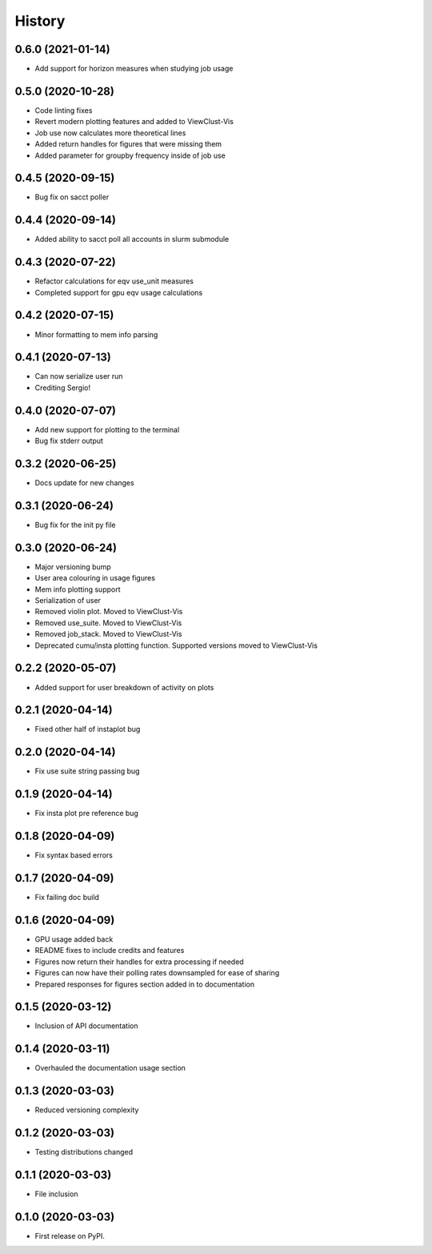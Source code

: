 =======
History
=======

0.6.0 (2021-01-14)
------------------

* Add support for horizon measures when studying job usage


0.5.0 (2020-10-28)
------------------

* Code linting fixes
* Revert modern plotting features and added to ViewClust-Vis
* Job use now calculates more theoretical lines
* Added return handles for figures that were missing them
* Added parameter for groupby frequency inside of job use


0.4.5 (2020-09-15)
------------------

* Bug fix on sacct poller


0.4.4 (2020-09-14)
------------------

* Added ability to sacct poll all accounts in slurm submodule


0.4.3 (2020-07-22)
------------------

* Refactor calculations for eqv use_unit measures
* Completed support for gpu eqv usage calculations


0.4.2 (2020-07-15)
------------------

* Minor formatting to mem info parsing


0.4.1 (2020-07-13)
------------------

* Can now serialize user run
* Crediting Sergio!


0.4.0 (2020-07-07)
------------------

* Add new support for plotting to the terminal
* Bug fix stderr output


0.3.2 (2020-06-25)
------------------

* Docs update for new changes


0.3.1 (2020-06-24)
------------------

* Bug fix for the init py file


0.3.0 (2020-06-24)
------------------

* Major versioning bump
* User area colouring in usage figures
* Mem info plotting support
* Serialization of user
* Removed violin plot. Moved to ViewClust-Vis
* Removed use_suite. Moved to ViewClust-Vis
* Removed job_stack. Moved to ViewClust-Vis
* Deprecated cumu/insta plotting function. Supported versions moved to ViewClust-Vis


0.2.2 (2020-05-07)
------------------

* Added support for user breakdown of activity on plots


0.2.1 (2020-04-14)
------------------

* Fixed other half of instaplot bug


0.2.0 (2020-04-14)
------------------

* Fix use suite string passing bug


0.1.9 (2020-04-14)
------------------

* Fix insta plot pre reference bug


0.1.8 (2020-04-09)
------------------

* Fix syntax based errors


0.1.7 (2020-04-09)
------------------

* Fix failing doc build


0.1.6 (2020-04-09)
------------------

* GPU usage added back
* README fixes to include credits and features
* Figures now return their handles for extra processing if needed
* Figures can now have their polling rates downsampled for ease of sharing
* Prepared responses for figures section added in to documentation


0.1.5 (2020-03-12)
------------------

* Inclusion of API documentation


0.1.4 (2020-03-11)
------------------

* Overhauled the documentation usage section


0.1.3 (2020-03-03)
------------------

* Reduced versioning complexity


0.1.2 (2020-03-03)
------------------

* Testing distributions changed


0.1.1 (2020-03-03)
------------------

* File inclusion


0.1.0 (2020-03-03)
------------------

* First release on PyPI.
